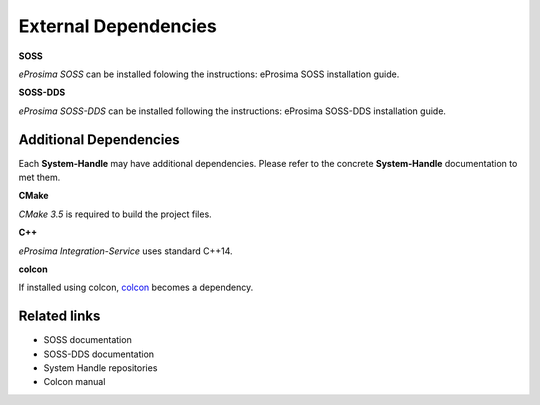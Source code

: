 External Dependencies
=====================

**SOSS**

*eProsima SOSS* can be installed folowing the instructions:
eProsima SOSS installation guide.

**SOSS-DDS**

*eProsima SOSS-DDS* can be installed following the instructions:
eProsima SOSS-DDS installation guide.

Additional Dependencies
^^^^^^^^^^^^^^^^^^^^^^^

Each **System-Handle** may have additional dependencies. Please refer to the concrete **System-Handle**
documentation to met them.

**CMake**

*CMake 3.5* is required to build the project files.

**C++**

*eProsima Integration-Service* uses standard C++14.

**colcon**

If installed using colcon, `colcon <https://colcon.readthedocs.io/en/released/user/installation.html>`__ becomes a dependency.

Related links
^^^^^^^^^^^^^

* SOSS documentation
* SOSS-DDS documentation
* System Handle repositories
* Colcon manual
